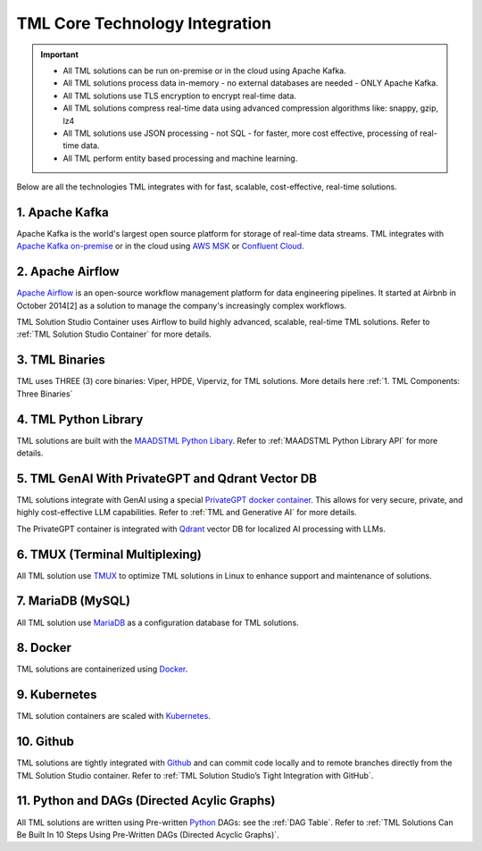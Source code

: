 TML Core Technology Integration
================================

.. important::

   - All TML solutions can be run on-premise or in the cloud using Apache Kafka.

   - All TML solutions process data in-memory - no external databases are needed - ONLY Apache Kafka.

   - All TML solutions use TLS encryption to encrypt real-time data.

   - All TML solutions compress real-time data using advanced compression algorithms like: snappy, gzip, lz4

   - All TML solutions use JSON processing - not SQL - for faster, more cost effective, processing of real-time data.

   - All TML perform entity based processing and machine learning.

Below are all the technologies TML integrates with for fast, scalable, cost-effective, real-time solutions.

1. Apache Kafka
--------------

Apache Kafka is the world's largest open source platform for storage of real-time data streams.   TML integrates with `Apache Kafka on-premise <https://kafka.apache.org/>`_ or in the cloud using `AWS MSK <https://aws.amazon.com/msk/features/>`_ or `Confluent Cloud <https://www.confluent.io/>`_.

2. Apache Airflow
----------------

`Apache Airflow <https://airflow.apache.org/>`_ is an open-source workflow management platform for data engineering pipelines. It started at Airbnb in October 2014[2] as a solution to manage the company's increasingly complex workflows.

TML Solution Studio Container uses Airflow to build highly advanced, scalable, real-time TML solutions. Refer to :ref:`TML Solution Studio Container` for more details.

3. TML Binaries
-----------

TML uses THREE (3) core binaries: Viper, HPDE, Viperviz, for TML solutions.  More details here :ref:`1. TML Components: Three Binaries`

4. TML Python Library
-----------

TML solutions are built with the `MAADSTML Python Libary <https://pypi.org/project/maadstml/>`_.  Refer to :ref:`MAADSTML Python Library API` for more details.

5. TML GenAI With PrivateGPT and Qdrant Vector DB
-----------

TML solutions integrate with GenAI using a special `PrivateGPT docker container <https://hub.docker.com/r/maadsdocker/tml-privategpt-with-gpu-nvidia-amd64>`_.   This allows for very secure, private, and highly cost-effective LLM capabilities.  Refer to :ref:`TML and Generative AI` for more details.

The PrivateGPT container is integrated with `Qdrant <https://qdrant.tech/>`_ vector DB for localized AI processing with LLMs.

6. TMUX (Terminal Multiplexing)
----------------------------

All TML solution use `TMUX <https://github.com/tmux/tmux/wiki>`_ to optimize TML solutions in Linux to enhance support and maintenance of solutions.

7. MariaDB (MySQL)
----------------------------

All TML solution use `MariaDB <https://mariadb.com/>`_ as a configuration database for TML solutions.

8. Docker
-----------

TML solutions are containerized using `Docker <https://hub.docker.com/>`_.

9. Kubernetes
--------------

TML solution containers are scaled with `Kubernetes <https://kubernetes.io/>`_.

10. Github
--------

TML solutions are tightly integrated with `Github <https://github.com/>`_ and can commit code locally and to remote branches directly from the TML Solution Studio container.  Refer to :ref:`TML Solution Studio’s Tight Integration with GitHub`.

11. Python and DAGs (Directed Acylic Graphs)
-----------

All TML solutions are written using Pre-written `Python <https://www.python.org/>`_ DAGs: see the :ref:`DAG Table`.  Refer to :ref:`TML Solutions Can Be Built In 10 Steps Using Pre-Written DAGs (Directed Acyclic Graphs)`.  

